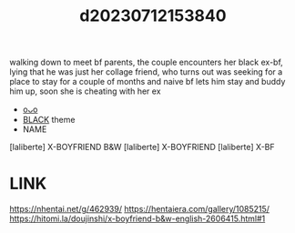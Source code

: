 :PROPERTIES:
:ID:       cdab14fd-43ea-48b2-8ec7-b7579c4dcc6e
:END:
#+title: d20230712153840
#+filetags: :20230712153840:ntronary:
walking down to meet bf parents, the couple encounters her black ex-bf, lying that he was just her collage friend, who turns out was seeking for a place to stay for a couple of months and naive bf lets him stay and buddy him up, soon she is cheating with her ex
- [[id:6b88f11e-487e-46fb-a1cc-064f91b0979a][oᴗo]]
- [[id:2ddda253-5c15-41ae-b5dc-316b4208fb3e][BLACK]] theme
- NAME
[laliberte] X-BOYFRIEND B&W
[laliberte] X-BOYFRIEND
[laliberte] X-BF
* LINK
https://nhentai.net/g/462939/
https://hentaiera.com/gallery/1085215/
https://hitomi.la/doujinshi/x-boyfriend-b&w-english-2606415.html#1
